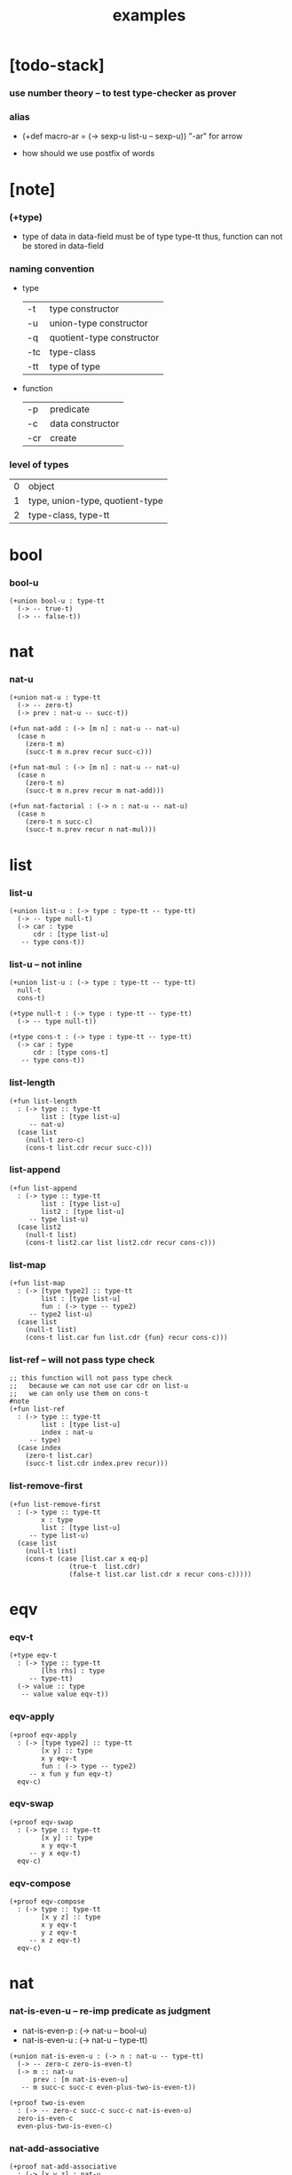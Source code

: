 #+title: examples

* [todo-stack]

*** use number theory -- to test type-checker as prover

*** alias

    - (+def macro-ar = (-> sexp-u list-u -- sexp-u))
      "-ar" for arrow

    - how should we use postfix of words

* [note]

*** (+type)

    - type of data in data-field must be of type type-tt
      thus, function can not be stored in data-field

*** naming convention

    - type

      | -t  | type constructor          |
      | -u  | union-type constructor    |
      | -q  | quotient-type constructor |
      | -tc | type-class                |
      | -tt | type of type              |

    - function

      | -p  | predicate        |
      | -c  | data constructor |
      | -cr | create           |

*** level of types

    | 0 | object                          |
    | 1 | type, union-type, quotient-type |
    | 2 | type-class, type-tt             |

* bool

*** bool-u

    #+begin_src cicada
    (+union bool-u : type-tt
      (-> -- true-t)
      (-> -- false-t))
    #+end_src

* nat

*** nat-u

    #+begin_src cicada
    (+union nat-u : type-tt
      (-> -- zero-t)
      (-> prev : nat-u -- succ-t))

    (+fun nat-add : (-> [m n] : nat-u -- nat-u)
      (case n
        (zero-t m)
        (succ-t m n.prev recur succ-c)))

    (+fun nat-mul : (-> [m n] : nat-u -- nat-u)
      (case n
        (zero-t n)
        (succ-t m n.prev recur m nat-add)))

    (+fun nat-factorial : (-> n : nat-u -- nat-u)
      (case n
        (zero-t n succ-c)
        (succ-t n.prev recur n nat-mul)))
    #+end_src

* list

*** list-u

    #+begin_src cicada
    (+union list-u : (-> type : type-tt -- type-tt)
      (-> -- type null-t)
      (-> car : type
          cdr : [type list-u]
       -- type cons-t))
    #+end_src

*** list-u -- not inline

    #+begin_src cicada
    (+union list-u : (-> type : type-tt -- type-tt)
      null-t
      cons-t)

    (+type null-t : (-> type : type-tt -- type-tt)
      (-> -- type null-t))

    (+type cons-t : (-> type : type-tt -- type-tt)
      (-> car : type
          cdr : [type cons-t]
       -- type cons-t))
    #+end_src

*** list-length

    #+begin_src cicada
    (+fun list-length
      : (-> type :: type-tt
            list : [type list-u]
         -- nat-u)
      (case list
        (null-t zero-c)
        (cons-t list.cdr recur succ-c)))
    #+end_src

*** list-append

    #+begin_src cicada
    (+fun list-append
      : (-> type :: type-tt
            list : [type list-u]
            list2 : [type list-u]
         -- type list-u)
      (case list2
        (null-t list)
        (cons-t list2.car list list2.cdr recur cons-c)))
    #+end_src

*** list-map

    #+begin_src cicada
    (+fun list-map
      : (-> [type type2] :: type-tt
            list : [type list-u]
            fun : (-> type -- type2)
         -- type2 list-u)
      (case list
        (null-t list)
        (cons-t list.car fun list.cdr {fun} recur cons-c)))
    #+end_src

*** list-ref -- will not pass type check

    #+begin_src cicada
    ;; this function will not pass type check
    ;;   because we can not use car cdr on list-u
    ;;   we can only use them on cons-t
    #note
    (+fun list-ref
      : (-> type :: type-tt
            list : [type list-u]
            index : nat-u
         -- type)
      (case index
        (zero-t list.car)
        (succ-t list.cdr index.prev recur)))
    #+end_src

*** list-remove-first

    #+begin_src cicada
    (+fun list-remove-first
      : (-> type :: type-tt
            x : type
            list : [type list-u]
         -- type list-u)
      (case list
        (null-t list)
        (cons-t (case [list.car x eq-p]
                   (true-t  list.cdr)
                   (false-t list.car list.cdr x recur cons-c)))))
    #+end_src

* eqv

*** eqv-t

    #+begin_src cicada
    (+type eqv-t
      : (-> type :: type-tt
            [lhs rhs] : type
         -- type-tt)
      (-> value :: type
       -- value value eqv-t))
    #+end_src

*** eqv-apply

    #+begin_src cicada
    (+proof eqv-apply
      : (-> [type type2] :: type-tt
            [x y] :: type
            x y eqv-t
            fun : (-> type -- type2)
         -- x fun y fun eqv-t)
      eqv-c)
    #+end_src

*** eqv-swap

    #+begin_src cicada
    (+proof eqv-swap
      : (-> type :: type-tt
            [x y] :: type
            x y eqv-t
         -- y x eqv-t)
      eqv-c)
    #+end_src

*** eqv-compose

    #+begin_src cicada
    (+proof eqv-compose
      : (-> type :: type-tt
            [x y z] :: type
            x y eqv-t
            y z eqv-t
         -- x z eqv-t)
      eqv-c)
    #+end_src

* nat

*** nat-is-even-u -- re-imp predicate as judgment

    - nat-is-even-p : (-> nat-u -- bool-u)
    - nat-is-even-u : (-> nat-u -- type-tt)

    #+begin_src cicada
    (+union nat-is-even-u : (-> n : nat-u -- type-tt)
      (-> -- zero-c zero-is-even-t)
      (-> m :: nat-u
          prev : [m nat-is-even-u]
       -- m succ-c succ-c even-plus-two-is-even-t))

    (+proof two-is-even
      : (-> -- zero-c succ-c succ-c nat-is-even-u)
      zero-is-even-c
      even-plus-two-is-even-c)
    #+end_src

*** nat-add-associative

    #+begin_src cicada
    (+proof nat-add-associative
      : (-> [x y z] : nat-u
         -- x y nat-add z nat-add
            x y z nat-add nat-add eqv-t)
      (case z
        (zero-t eqv-c)
        (succ-t x y z.prev recur {succ-c} eqv-apply)))
    #+end_src

*** nat-add-commutative

    #+begin_src cicada
    (+proof nat-add-commutative
      : (-> [m n] : nat-u
         -- m n nat-add
            n m nat-add eqv-t)
      (case n
        (zero-t m nat-add-zero-commutative)
        (succ-t m n.prev recur {succ-c} eqv-apply
                n.prev m nat-add-succ-commutative eqv-compose)))

    (+proof nat-add-zero-commutative
      : (-> m : nat-u
         -- m zero-c nat-add
            zero-c m nat-add eqv-t)
      (case m
        (zero-t eqv-c)
        (succ-t m.prev recur {succ-c} eqv-apply)))

    (+proof nat-add-succ-commutative
      : (-> [m n] : nat-u
         -- m succ-c n nat-add
            m n nat-add succ-c eqv-t)
      (case n
        (zero-t eqv-c)
        (succ-t m n.prev recur {succ-c} eqv-apply)))
    #+end_src

* list

*** list-length-u -- re-imp function as relation

    #+begin_src cicada
    (note
      list-length
      : (-> type :: type-tt
            list : [type list-u]
         -- length : nat-u)

      list-length-u
      : (-> type :: type-tt
            list : [type list-u]
            length : nat-u
         -- type-tt))

    (+union list-length-u
      : (-> type :: type-tt
            list : [type list-u]
            length : nat-u
         -- type-tt)
      (-> -- null-c zero-c null-length-t)
      (-> cdr : [list length list-length-u]
       -- element :: type
          element list cons-c
          length succ-c cons-length-t))

    ;; the name of the argument of cons-length-c
    ;;   should not be cdr ?

    ;; how should we use -o ?
    ;;   should it be different from -u ?
    ;;   not that there are also -t, -q, ... ?

    ;; maybe we should use unified -t for all of them !

    ;; what is the logic programming interface of the type system ?
    #+end_src

*** list-map-preserve-list-length

    #+begin_src cicada
    (+fun list-map-preserve-list-length
      : (-> type :: type-tt
            fun :: (-> type -- type2)
            list :: [type list-u]
            n :: nat-u
            list-length-proof : [list n list-length-u]
         -- list {fun} map n list-length-u)
      (case list-length-proof
        (null-length-t list-length-proof)
        (cons-length-t list-length-proof.cdr recur cons-length-c)))
    #+end_src

*** list-append-u

    #+begin_src cicada
    ;; append([], SUCC, SUCC).
    ;; append([CAR|CDR], SUCC, [CAR|RESULT_CDR]):-
    ;;   append(CDR, SUCC, RESULT_CDR).

    (+union list-append-u
      : (-> type :: type-tt
            ante : type list-u
            succ : type list-u
            result : type list-u
         -- type-tt)
      (-> -- null-c succ succ null-append-t)
      (-> car :: type
          cdr :: type list-u
          result-cdr :: type list-u
          prev : cdr succ result-cdr list-append-u
       -- car cdr cons-c, succ, car result-cdr cons-c cons-append-t))

    (+union list-append-u
      : (-> type :: type-tt
            ante : type list-u
            succ : type list-u
            result : type list-u
         -- type-tt)
      null-append-t
      cons-append-t)

    (+type null-append-t
      : (-> type :: type-tt
            ante : type list-u
            succ : type list-u
            result : type list-u
         -- type-tt)
      (-> -- null-c succ succ null-append-t))

    (+type cons-append-t
      : (-> type :: type-tt
            ante : type list-u
            succ : type list-u
            result : type list-u
         -- type-tt)
      (-> car :: type
          cdr :: type list-u
          result-cdr :: type list-u
          prev : cdr succ result-cdr list-append-u
       -- car cdr cons-c, succ, car result-cdr cons-c cons-append-t))
    #+end_src

*** ><

    #+begin_src cicada
    (+type cons-append-t
      : (-> type :: type-tt
            ante : type list-u
            succ : type list-u
            result : type list-u
         -- type-tt)
      (-> car :: type
          cdr :: type list-u
          result-cdr :: type list-u
          prev : cdr succ result-cdr list-append-u
       -- car cdr cons-c, succ, car result-cdr cons-c cons-append-t))

    (note for [ante succ result cons-append-c]
      0 hypo-id-c data-hypo-c (quote type) local-let
      (quote type) local-get to-type
      type-tt
      unify
      ><><><
      (@data-type-t
        (name "cons-append-t")
        (field-obj-dict
         (@ (type (quote type) local-get)
            (ante (quote ante) local-get)
            (succ (quote succ) local-get)
            (result (quote result) local-get))))
      (let data-type)
      (@data-obj-t
        (data-type data-type)
        (field-obj-dict
         (@ (prev (quote prev) local-get)))))
    #+end_src

* vect

*** vect-u

    #+begin_src cicada
    (+union vect-u
      : (-> length : nat-u
            type : type-tt
         -- type-tt)
      (-> -- zero-c type null-vect-t)
      (-> car : type
          cdr : [length type vect-u]
       -- length succ-c type cons-vect-t))
    #+end_src

*** vect-append

    #+begin_src cicada
    (+fun vect-append
      : (-> [m n] :: nat-u
            type :: type-tt
            list : [m type vect-u]
            list2 : [n type vect-u]
         -- m n nat-add type vect-u)
      (case list2
        (null-vect-t list)
        (cons-vect-t list2.car list list2.cdr recur cons-vect-c)))
    #+end_src

*** vect-map

    #+begin_src cicada
    (+fun vect-map
      : (-> n :: nat-u
            [type type2] :: type-tt
            list : [n type vect-u]
            fun : (-> type -- type2)
         -- n type2 vect-u)
      (case list
        (null-vect-t list)
        (cons-vect-t list.car fun list.cdr {fun} recur cons-vect-c)))
    #+end_src

* >< type-check details

*** add-zero-commutative

    #+begin_src cicada
    (match m succ-c)
    (= m m.prev succ-c)

    (type-computed

     [m.prev]
     [recur {succ-c} eq-apply]

     [m.prev zero-c add
      zero-c m.prev add eq-t]
     [{succ-c} eq-apply]

     [m.prev zero-c add succ-c
      zero-c m.prev add succ-c eq-t]

     [m.prev add succ-c
      zero-c m.prev add succ-c eq-t])

    (type-asserted

     [m zero-c add
      zero-c m add eq-t]

     [m.prev succ-c zero-c add
      zero-c m.prev succ-c add eq-t]

     [m.prev succ-c add
      zero-c m.prev succ-c add eq-t]

     [m.prev add succ-c
      zero-c m.prev succ-c add eq-t]

     [m.prev add succ-c
      zero-c m.prev add succ-c eq-t])
    #+end_src

*** add-commutative

    #+begin_src cicada
    (match n succ-c)
    (= n n.prev succ-c)

    (type-computed

     [m n.prev]
     [recur {succ-c} eq-apply
      n.prev m add-succ-commutative eq-swap eq-compose]

     [m n.prev add
      n.prev m add eq-t]
     [{succ} eq-apply
      n.prev m add-succ-commutative eq-swap eq-compose]

     [m n.prev add succ-c
      n.prev m add succ-c eq-t]
     [n.prev m add-succ-commutative eq-swap eq-compose]

     [m n.prev add succ-c
      n.prev m add succ-c eq-t
      n.prev succ-c m add
      n.prev m add succ-c eq-t]
     [eq-swap eq-compose]

     [m n.prev add succ-c
      n.prev m add succ-c eq-t
      n.prev m add succ-c
      n.prev succ-c m add eq-t]
     [eq-compose]

     [m n.prev add succ-c
      n.prev succ-c m add eq-t])

    (type-asserted

     [m n add
      n m add eq-t]

     [m n.prev succ-c add
      n.prev succ-c m add eq-t]

     [m n.prev add succ-c
      n.prev succ-c m add eq-t])
    #+end_src

*** map-has-length

    #+begin_src cicada
    (: has-length l n has-length-t)

    (match has-length cons-has-length)
      (= has-length has-length.cdr cons-has-length)
        (: has-length.cdr [l#0 n#0 has-length-t])
      (: has-length [a#0 l#0 cons n#0 succ-c has-length-t])
        (= l a#0 l#0 cons)
        (= n n#0 succ)

    (type-computed

     [has-length.cdr recur cons-has-length]

     [l#0 n#0 has-length-t]
     [recur cons-has-length]

     [l#0 fun#0 map n#0 has-length-t]
     [cons-has-length]

     [a#1 l#0 fun#0 map cons n#0 succ-c has-length-t])

    (type-asserted

     [l fun map n has-length-t]

     [a#0 l#0 cons fun map n#0 succ-c has-length-t]

     [a#0 @fun l#0 fun map cons n#0 succ-c has-length-t])
    #+end_src

*** vect-append

    #+begin_src cicada
    (: :l0 [:m :t vect-u])
    (: :l1 [:n :t vect-u])

    (match :l1 cons)
      (= :l1 :l1.car :l1.cdr cons)
        (: :l1.cdr [:n#0 :t#0 vect-u])
        (: :l1.car :t#0)
      (: :l1 [:n#0 succ :t#0 vect-u])
        (= :n :n#0 succ)
        (= :t :t#0)

    (type-computed:

     [:l1.car :l0 :l1.cdr recur cons]

     [:m :t vect-u :n :t vect-u]
     ><><>< the order of cons
     [recur :l1.car cons]

     [:m :t vect-u :n#0 :t#0 vect-u]
     [recur :l1.car cons]

     [:m :n#0 add :t#0 vect-u]
     [:l1.car cons]

     [:m :n#0 add :t#0 vect-u :t#0]
     [cons]

     [:m :n#0 add succ :t#0 vect-u])

    (type-asserted:

     [:m :n add :t vect-u]

     [:m :n#0 succ add :t#0 vect-u]

     [:m :n#0 add succ :t#0 vect-u])
    #+end_src

*** vect-map

    #+begin_src cicada
    (: :l [:n :t1 vect-u])
    (: :f (-> :t1 :t2))

    (match :l cons)
      (= :l :l.car :l.cdr cons)
        (: :l.cdr [:n#0 :t#0 vect-u])
        (: :l.car :t#0)
      (: :l [:n#0 succ :t#0 vect-u])
        (= :n :n#0 succ)
        (= :t1 :t#0)

    (type-computed:

     ><><>< the order of cons
     [:l.cdr :f recur :l.car :f apply cons]

     [:n#0 :t#0 vect-u (-> :t1 :t2)]
     [recur :l.car :f apply cons]

     [:n#0 :t2 vect-u]
     [:l.car :f apply cons]

     [:n#0 :t2 vect-u :t#0]
     [:f apply cons]

     [:n#0 :t2 vect-u :t2]
     [cons]

     [:n#0 succ :t2 vect-u])

    (type-asserted:

     [:n :t2 vect-u]

     [:n#0 succ :t2 vect-u])
    #+end_src
